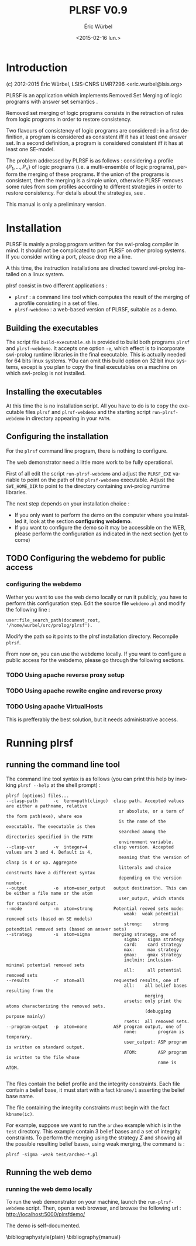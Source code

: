 #+TITLE: PLRSF V0.9
#+AUTHOR: Éric Würbel
#+DATE: <2015-02-16 lun.>
#+LATEX_CLASS: scrartcl
#+LATEX_CLASS_OPTIONS: [french,DIV15]
#+LANGUAGE: fr
#+LATEX_HEADER: \usepackage[french]{babel}
#+LATEX_HEADER: \usepackage{lmodern}
#+LATEX_HEADER: \newcommand{\cad}{c.-à-d.{}}
# #+LaTeX_HEADER: \titlehead{Année 2014--2015\hfill{}Aix-Marseille Université --- IUT RT 1A}
#+LaTeX_HEADER: \DeclareUnicodeCharacter{00A0}{~}

* Introduction

(c) 2012-2015 Éric Würbel, LSIS-CNRS UMR7296
<eric.wurbel@lsis.org>

PLRSF is an application which implements Removed Set Merging of logic
programs with answer set semantics
\cite{DBLP:conf/ecsqaru/HuePW09,hpw2013}.

Removed set merging of logic programs consists in the retraction of
rules from logic programs in order to restore consistency.

Two flavours of consistency of logic programs are considered : in a
first definition, a program is considered as consistent iff it has at
least one answer set. In a second definition, a program is considered
consistent iff it has at least one SE-model.

The problem addressed by PLRSF is as follows : considering a profile
$\{P_1,...,P_n\}$ of logic programs (i.e. a multi-ensemble of logic
programs), perform the merging of these programs. If the union of the
programs is consistent, then the merging is a simple union, otherwise
PLRSF removes some rules from som profiles according to different
strategies in order to restore consistency. For details about the
strategies, see \cite{DBLP:conf/ecsqaru/HuePW09,hpw2013}.

This manual is only a preliminary version. 

* Installation

PLRSF is mainly a prolog program written for the swi-prolog compiler
in mind. It should not be complicated to port PLRSF on other prolog
systems. If you consider writing a port, please drop me a line.

A this time, the instruction installations are directed toward
swi-prolog installed on a linux system.

plrsf consist in two different applications :

- =plrsf= : a command line tool which computes the result of the merging
  of a profile consisting in a set of files.
- =plrsf-webdemo= : a web-based version of PLRSF, suitable as a demo.

** Building the executables

   The script file =build-executable.sh= is provided to build both
   programs =plrsf= and =plrsf-webdemo=. It accepts one option =-e=,
   which effect is to incorporate swi-prolog runtime libraries in the
   final executable. This is actually needed for 64 bits linux
   systems. YOu can omit this build option on 32 bit inux systems,
   except is you plan to copy the final executables on a machine on
   which swi-prolog is not installed.

** Installing the executables

   At this time the is no installation script. All you have to do is
   to copy the executable files =plrsf= and =plrsf-webdemo= and the
   starting script =run-plrsf-webdemo= in directory appearing in your
   =PATH=.

** Configuring the installation

   For the =plrsf= command line program, there is nothing to
   configure.

   The web demonstrator need a little more work to be fully
   operational.

   First of all edit the script =run-plrsf-webdemo= and adjust the
   =PLRSF_EXE= variable to point on the path of the =plrsf-webdemo=
   executable. Adjust the =SWI_HOME_DIR= to point to the directory
   containing swi-prolog runtime libraries.

   The next step depends on your installation choice :
   - If you only want to perform the demo on the computer where you
     installed it, look at the section *configuring webdemo*.
   - If you want to configure the demo so it may be accessible on the
     WEB, please perform the configuration as indicated in the next
     section (yet to come)

** TODO Configuring the webdemo for public access

*** configuring the webdemo

    Wether you want to use the web demo locally or run it publicly,
    you have to perform this configuration step. Edit the source file
    =webdemo.pl= and modify the following line :
#+BEGIN_SRC 
user:file_search_path(document_root,	'/home/wurbel/src/prolog/plrsf').
#+END_SRC 

    Modify the path so it points to the plrsf installation
    directory. Recompile =plrsf=.

    From now on, you can use the webdemo locally. If you want to
    configure a public access for the webdemo, please go through the
    following sections.

*** TODO Using apache reverse proxy setup

*** TODO Using apache rewrite engine and reverse proxy

*** TODO Using apache VirtualHosts

    This is prefferably the best solution, but it needs administrative access.

* Running plrsf

** running the command line tool

   The command line tool syntax is as follows (you can print this help by invoking =plrsf --help= at the shell prompt) :

#+BEGIN_SRC
plrsf [options] files...
--clasp-path      -c  term=path(clingo)  clasp path. Accepted values are either a pathname, relative
                                           or absolute, or a term of the form path(exe), where exe
                                           is the name of the executable. The executable is then
                                           searched among the directories specified in the PATH
                                           environment variable.
--clasp-ver       -v  integer=4          clasp version. Accepted values are 3 and 4. Default is 4,
                                           meaning that the version of clasp is 4 or up. Aggregate
                                           litterals and choice constructs have a different syntax
                                           depending on the version number.
--output          -o  atom=user_output   output destination. This can be either a file name or the atom
                                           user_output, which stands for standard output.
--mode            -m  atom=strong        Potential reoved sets mode:
                                             weak:	weak potential removed sets (based on SE models)
                                             strong:	strong potendtial removed sets (based on answer sets)
--strategy        -s  atom=sigma         merging strategy, one of
                                             sigma:   sigma strategy
                                             card:    card strategy
                                             max:     max strategy
                                             gmax:    gmax strategy
                                             inclmin: inclusion-minimal potential removed sets
                                             all:     all potential removed sets
--results         -r  atom=all           requested results, one of 
                                             all:    all belief bases resulting from the
                                                     merging
                                             arsets: only print the atoms characterizing the removed sets.
                                                     (debugging purpose mainly)
                                             rsets:  all removed sets.
--program-output  -p  atom=none          ASP program output, one of 
                                             none:        program is temporary.
                                             user_output: ASP program is written on standard output.
                                             ATOM:        ASP program is written to the file whose 
                                                          name is ATOM.

#+END_SRC
   The files contain the belief profile and the integrity
   constraints. Each file contain a belief base, it must start with a
   fact =kbname/1= asserting the belief base name.

   The file containing the integrity constraints must begin with the
   fact =kbname(ic)=.

   For example, suppose we want to run the =archeo= example which is
   in the =test= directory. This example contain 3 belief bases and a
   set of integrity constraints. To perform the merging using the
   strategy $\Sigma$ and showing all the possible resulting belief
   bases, using weak merging, the command is :
#+BEGIN_SRC
plrsf -sigma -weak test/archeo-*.pl
#+END_SRC

** Running the web demo

*** running the web demo locally

    To run the web demonstrator on your machine, launch the
    =run-plrsf-webdemo= script. Then, open a web browser, and browse
    the following url : http://localhost:5000/plrsfdemo/

    The demo is self-documented.


\bibliographystyle{plain}
\bibliography{manual}
 
 
